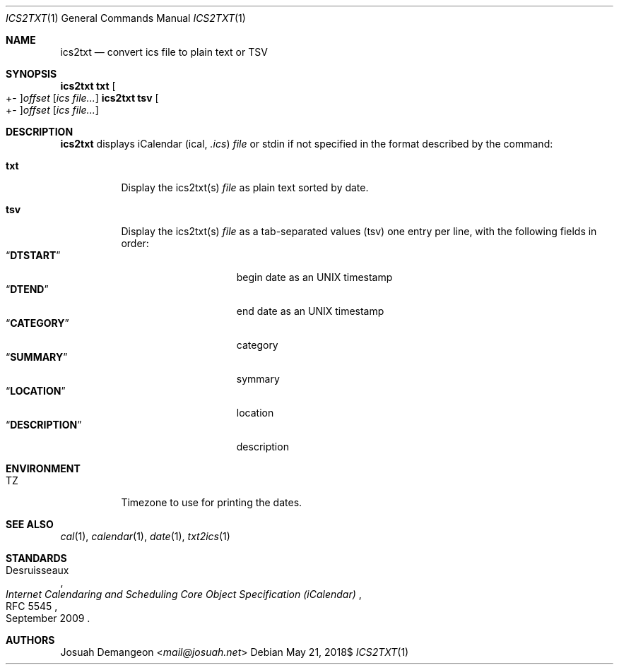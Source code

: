 .Dd $Mdocdate: May 21 2018$
.Dt ICS2TXT 1
.Os
.
.
.Sh NAME
.
.Nm ics2txt
.Nd convert ics file to plain text or TSV
.
.
.Sh SYNOPSIS
.
.Nm Ic txt Oo +- Oc Ns Ar offset Op Ar ics file...
.Nm Ic tsv Oo +- Oc Ns Ar offset Op Ar ics file...
.
.
.Sh DESCRIPTION
.
.Nm
displays iCalendar 
.Pq ical, Pa .ics
.Ar file
or stdin if not specified in the format described by the command:
.
.Bl -tag -width indent
.
.It Ic txt
Display the ics2txt(s)
.Ar file
as plain text sorted by date.
.
.It Ic tsv
Display the ics2txt(s)
.Ar file
as a tab-separated values
.Pq tsv
one entry per line, with the following fields in order:
.
.Bl -tag -width xDESCRIPTIONx -compact
.
.It Dq Li DTSTART
begin date as an UNIX timestamp
.
.It Dq Li DTEND
end date as an UNIX timestamp
.
.It Dq Li CATEGORY
category
.
.It Dq Li SUMMARY
symmary
.
.It Dq Li LOCATION
location
.
.It Dq Li DESCRIPTION
description
.
.El
.
.
.Sh ENVIRONMENT
.
.Bl -tag -width 6n
.
.It Ev TZ
Timezone to use for printing the dates.
.
.El
.
.
.Sh SEE ALSO
.
.Xr cal 1 ,
.Xr calendar 1 ,
.Xr date 1 ,
.Xr txt2ics 1
.
.Sh STANDARDS
.
.Rs
.%A Desruisseaux
.%D September 2009
.%T Internet Calendaring and Scheduling Core Object Specification (iCalendar)
.%R RFC 5545
.Re
.
.
.Sh AUTHORS
.
.An Josuah Demangeon Aq Mt mail@josuah.net
